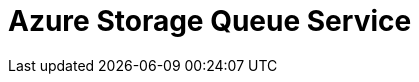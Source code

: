 // Do not edit directly!
// This file was generated by camel-quarkus-maven-plugin:update-extension-doc-page

= Azure Storage Queue Service
:cq-artifact-id: camel-quarkus-azure-storage-queue
:cq-artifact-id-base: azure-storage-queue
:cq-native-supported: false
:cq-status: Preview
:cq-deprecated: false
:cq-jvm-since: 1.1.0
:cq-native-since: n/a
:cq-camel-part-name: azure-storage-queue
:cq-camel-part-title: Azure Storage Queue Service
:cq-camel-part-description: The azure-storage-queue component is used for storing and retrieving the messages to/from Azure Storage Queue using Azure SDK v12.
:cq-extension-page-title: Azure Storage Queue Service
